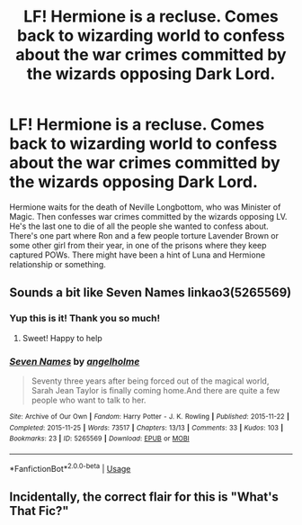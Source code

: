 #+TITLE: LF! Hermione is a recluse. Comes back to wizarding world to confess about the war crimes committed by the wizards opposing Dark Lord.

* LF! Hermione is a recluse. Comes back to wizarding world to confess about the war crimes committed by the wizards opposing Dark Lord.
:PROPERTIES:
:Author: ankpotter7
:Score: 9
:DateUnix: 1562045249.0
:DateShort: 2019-Jul-02
:FlairText: Request
:END:
Hermione waits for the death of Neville Longbottom, who was Minister of Magic. Then confesses war crimes committed by the wizards opposing LV. He's the last one to die of all the people she wanted to confess about. There's one part where Ron and a few people torture Lavender Brown or some other girl from their year, in one of the prisons where they keep captured POWs. There might have been a hint of Luna and Hermione relationship or something.


** Sounds a bit like Seven Names linkao3(5265569)
:PROPERTIES:
:Author: loquatz
:Score: 11
:DateUnix: 1562046624.0
:DateShort: 2019-Jul-02
:END:

*** Yup this is it! Thank you so much!
:PROPERTIES:
:Author: ankpotter7
:Score: 4
:DateUnix: 1562046764.0
:DateShort: 2019-Jul-02
:END:

**** Sweet! Happy to help
:PROPERTIES:
:Author: loquatz
:Score: 2
:DateUnix: 1562047000.0
:DateShort: 2019-Jul-02
:END:


*** [[https://archiveofourown.org/works/5265569][*/Seven Names/*]] by [[https://www.archiveofourown.org/users/angelholme/pseuds/angelholme][/angelholme/]]

#+begin_quote
  Seventy three years after being forced out of the magical world, Sarah Jean Taylor is finally coming home.And there are quite a few people who want to talk to her.
#+end_quote

^{/Site/:} ^{Archive} ^{of} ^{Our} ^{Own} ^{*|*} ^{/Fandom/:} ^{Harry} ^{Potter} ^{-} ^{J.} ^{K.} ^{Rowling} ^{*|*} ^{/Published/:} ^{2015-11-22} ^{*|*} ^{/Completed/:} ^{2015-11-25} ^{*|*} ^{/Words/:} ^{73517} ^{*|*} ^{/Chapters/:} ^{13/13} ^{*|*} ^{/Comments/:} ^{33} ^{*|*} ^{/Kudos/:} ^{103} ^{*|*} ^{/Bookmarks/:} ^{23} ^{*|*} ^{/ID/:} ^{5265569} ^{*|*} ^{/Download/:} ^{[[https://archiveofourown.org/downloads/5265569/Seven%20Names.epub?updated_at=1480944771][EPUB]]} ^{or} ^{[[https://archiveofourown.org/downloads/5265569/Seven%20Names.mobi?updated_at=1480944771][MOBI]]}

--------------

*FanfictionBot*^{2.0.0-beta} | [[https://github.com/tusing/reddit-ffn-bot/wiki/Usage][Usage]]
:PROPERTIES:
:Author: FanfictionBot
:Score: 1
:DateUnix: 1562046639.0
:DateShort: 2019-Jul-02
:END:


** Incidentally, the correct flair for this is "What's That Fic?"
:PROPERTIES:
:Author: thrawnca
:Score: 4
:DateUnix: 1562074604.0
:DateShort: 2019-Jul-02
:END:
